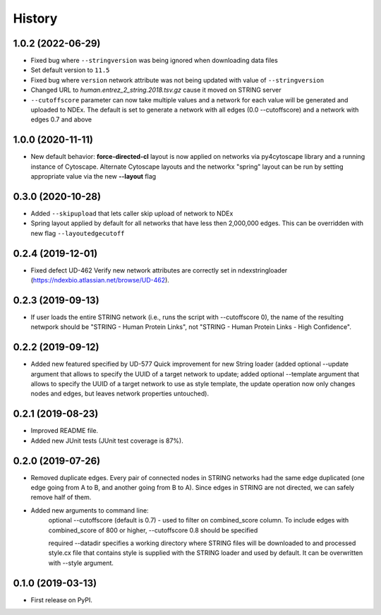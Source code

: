 =======
History
=======

1.0.2 (2022-06-29)
-------------------

* Fixed bug where ``--stringversion`` was being ignored when
  downloading data files

* Set default version to ``11.5``

* Fixed bug where ``version`` network attribute was not being updated
  with value of ``--stringversion``

* Changed URL to `human.entrez_2_string.2018.tsv.gz` cause it
  moved on STRING server

* ``--cutoffscore`` parameter can now take multiple values and a network
  for each value will be generated and uploaded to NDEx. The default
  is set to generate a network with all edges (0.0 --cutoffscore) and a
  network with edges 0.7 and above

1.0.0 (2020-11-11)
------------------

* New default behavior: **force-directed-cl** layout is now applied on
  networks via py4cytoscape library and a running instance of Cytoscape.
  Alternate Cytoscape layouts and the networkx "spring" layout can be
  run by setting appropriate value via the new **--layout** flag

0.3.0 (2020-10-28)
------------------

* Added ``--skipupload`` that lets caller skip upload of network to NDEx

* Spring layout applied by default for all networks that have less then 2,000,000
  edges. This can be overridden with new flag ``--layoutedgecutoff``

0.2.4 (2019-12-01)
------------------
* Fixed defect UD-462 Verify new network attributes are correctly set in ndexstringloader (https://ndexbio.atlassian.net/browse/UD-462).

0.2.3 (2019-09-13)
------------------
* If user loads the entire STRING network (i.e., runs the script with --cutoffscore 0), the name of the resulting netwpork should be "STRING - Human Protein Links", not "STRING - Human Protein Links - High Confidence".

0.2.2 (2019-09-12)
------------------
* Added new featured specified by UD-577 Quick improvement for new String loader (added optional --update argument that allows to specify the UUID of a target network to update; added optional --template argument that allows to specify the UUID of a target network to use as style template, the update operation now only changes nodes and edges, but leaves network properties untouched).

0.2.1 (2019-08-23)
------------------
* Improved README file.
* Added new JUnit tests (JUnit test coverage is 87%).

0.2.0 (2019-07-26)
------------------
* Removed duplicate edges. Every pair of connected nodes in STRING networks had the same edge duplicated (one edge going from A to B, and another going from B to A).  Since edges in STRING are not directed, we can safely remove half of them.

* Added new arguments to command line:
   optional --cutoffscore (default is 0.7) - used to filter on combined_score column. To include edges with combined_score of 800 or higher, --cutoffscore 0.8 should be specified

   required --datadir specifies a working directory where STRING files will be downloaded to and processed style.cx file that contains style is supplied with the STRING loader and used by default. It can be overwritten with --style argument.

0.1.0 (2019-03-13)
------------------
* First release on PyPI.
